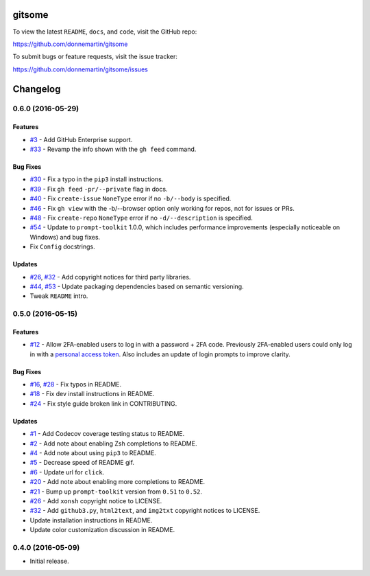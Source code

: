 .. figure:: http://i.imgur.com/0SXZ90y.gif
   :alt:

gitsome
=======

|Build Status| |Codecov|

|PyPI version| |PyPI| |License|

To view the latest ``README``, ``docs``, and ``code``, visit the GitHub
repo:

https://github.com/donnemartin/gitsome

To submit bugs or feature requests, visit the issue tracker:

https://github.com/donnemartin/gitsome/issues

Changelog
=========

0.6.0 (2016-05-29)
------------------

Features
~~~~~~~~

-  `#3 <https://github.com/donnemartin/gitsome/issues/3>`__ - Add GitHub
   Enterprise support.
-  `#33 <https://github.com/donnemartin/gitsome/issues/33>`__ - Revamp
   the info shown with the ``gh feed`` command.

Bug Fixes
~~~~~~~~~

-  `#30 <https://github.com/donnemartin/gitsome/issues/30>`__ - Fix a
   typo in the ``pip3`` install instructions.
-  `#39 <https://github.com/donnemartin/gitsome/issues/39>`__ - Fix
   ``gh feed`` ``-pr/--private`` flag in docs.
-  `#40 <https://github.com/donnemartin/gitsome/issues/40>`__ - Fix
   ``create-issue`` ``NoneType`` error if no ``-b/--body`` is specified.
-  `#46 <https://github.com/donnemartin/gitsome/issues/46>`__ - Fix
   ``gh view`` with the -b/--browser option only working for repos, not
   for issues or PRs.
-  `#48 <https://github.com/donnemartin/gitsome/issues/48>`__ - Fix
   ``create-repo`` ``NoneType`` error if no ``-d/--description`` is
   specified.
-  `#54 <https://github.com/donnemartin/gitsome/pull/54>`__ - Update to
   ``prompt-toolkit`` 1.0.0, which includes performance improvements
   (especially noticeable on Windows) and bug fixes.
-  Fix ``Config`` docstrings.

Updates
~~~~~~~

-  `#26 <https://github.com/donnemartin/gitsome/issues/26>`__,
   `#32 <https://github.com/donnemartin/gitsome/issues/32>`__ - Add
   copyright notices for third party libraries.
-  `#44 <https://github.com/donnemartin/gitsome/pull/44>`__,
   `#53 <https://github.com/donnemartin/gitsome/pull/53>`__ - Update
   packaging dependencies based on semantic versioning.
-  Tweak ``README`` intro.

0.5.0 (2016-05-15)
------------------

Features
~~~~~~~~

-  `#12 <https://github.com/donnemartin/gitsome/issues/12>`__ - Allow
   2FA-enabled users to log in with a password + 2FA code. Previously
   2FA-enabled users could only log in with a `personal access
   token <https://github.com/settings/tokens>`__. Also includes an
   update of login prompts to improve clarity.

Bug Fixes
~~~~~~~~~

-  `#16 <https://github.com/donnemartin/gitsome/pull/16>`__,
   `#28 <https://github.com/donnemartin/gitsome/pull/28>`__ - Fix typos
   in README.
-  `#18 <https://github.com/donnemartin/gitsome/pull/18>`__ - Fix dev
   install instructions in README.
-  `#24 <https://github.com/donnemartin/gitsome/pull/24>`__ - Fix style
   guide broken link in CONTRIBUTING.

Updates
~~~~~~~

-  `#1 <https://github.com/donnemartin/gitsome/issues/1>`__ - Add
   Codecov coverage testing status to README.
-  `#2 <https://github.com/donnemartin/gitsome/issues/2>`__ - Add note
   about enabling Zsh completions to README.
-  `#4 <https://github.com/donnemartin/gitsome/issues/4>`__ - Add note
   about using ``pip3`` to README.
-  `#5 <https://github.com/donnemartin/gitsome/issues/5>`__ - Decrease
   speed of README gif.
-  `#6 <https://github.com/donnemartin/gitsome/pull/6>`__ - Update url
   for ``click``.
-  `#20 <https://github.com/donnemartin/gitsome/issues/20>`__ - Add note
   about enabling more completions to README.
-  `#21 <https://github.com/donnemartin/gitsome/issues/21>`__ - Bump up
   ``prompt-toolkit`` version from ``0.51`` to ``0.52``.
-  `#26 <https://github.com/donnemartin/gitsome/issues/26>`__ - Add
   ``xonsh`` copyright notice to LICENSE.
-  `#32 <https://github.com/donnemartin/gitsome/pull/32>`__ - Add
   ``github3.py``, ``html2text``, and ``img2txt`` copyright notices to
   LICENSE.
-  Update installation instructions in README.
-  Update color customization discussion in README.

0.4.0 (2016-05-09)
------------------

-  Initial release.

.. |Build Status| image:: https://travis-ci.org/donnemartin/gitsome.svg?branch=master
   :target: https://travis-ci.org/donnemartin/gitsome
.. |Codecov| image:: https://img.shields.io/codecov/c/github/donnemartin/gitsome.svg
   :target: https://codecov.io/github/donnemartin/gitsome
.. |PyPI version| image:: https://badge.fury.io/py/gitsome.svg
   :target: http://badge.fury.io/py/gitsome
.. |PyPI| image:: https://img.shields.io/pypi/pyversions/gitsome.svg
   :target: https://pypi.python.org/pypi/gitsome/
.. |License| image:: https://img.shields.io/:license-apache-blue.svg
   :target: http://www.apache.org/licenses/LICENSE-2.0.html

